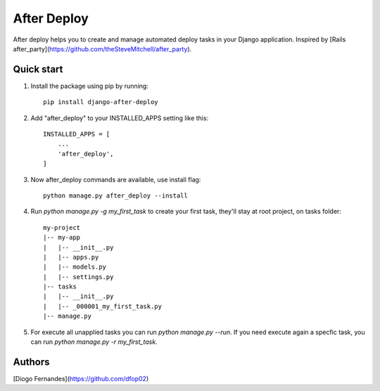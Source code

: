 ============
After Deploy
============

After deploy helps you to create and manage automated deploy tasks in your Django application. Inspired by [Rails after_party](https://github.com/theSteveMitchell/after_party).

Quick start
-----------

1. Install the package using pip by running::

    pip install django-after-deploy

2. Add "after_deploy" to your INSTALLED_APPS setting like this::

    INSTALLED_APPS = [
        ...
        'after_deploy',
    ]

3. Now after_deploy commands are available, use install flag::

    python manage.py after_deploy --install

4. Run `python manage.py -g my_first_task` to create your first task, they'll stay at root project, on tasks folder::

    my-project
    |-- my-app
    |   |-- __init__.py
    |   |-- apps.py
    |   |-- models.py
    |   |-- settings.py
    |-- tasks
    |   |-- __init__.py
    |   |-- _000001_my_first_task.py
    |-- manage.py

5. For execute all unapplied tasks you can run `python manage.py --run`. If you need execute again a specfic task, you can run `python manage.py -r my_first_task`.

Authors
-------

[Diogo Fernandes](https://github.com/dfop02)
